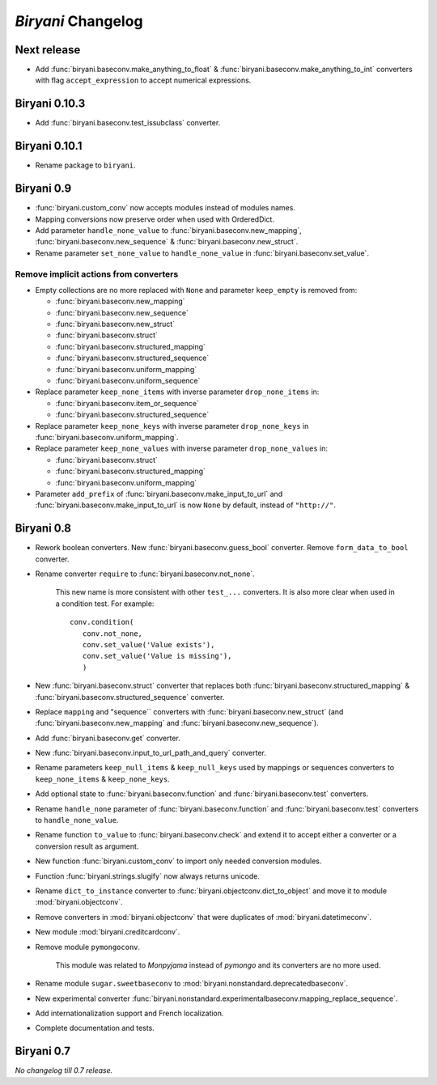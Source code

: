 *******************
*Biryani* Changelog
*******************


Next release
============

* Add :func:`biryani.baseconv.make_anything_to_float` & :func:`biryani.baseconv.make_anything_to_int` converters with
  flag ``accept_expression`` to accept numerical expressions.


Biryani 0.10.3
==============

* Add :func:`biryani.baseconv.test_issubclass` converter.


Biryani 0.10.1
==============

* Rename package to ``biryani``.


Biryani 0.9
===========

* :func:`biryani.custom_conv` now accepts modules instead of modules names.

* Mapping conversions now preserve order when used with OrderedDict.

* Add parameter ``handle_none_value`` to :func:`biryani.baseconv.new_mapping`, :func:`biryani.baseconv.new_sequence` &
  :func:`biryani.baseconv.new_struct`.

* Rename parameter ``set_none_value`` to ``handle_none_value`` in :func:`biryani.baseconv.set_value`.


Remove implicit actions from converters
---------------------------------------

* Empty collections are no more replaced with ``None`` and parameter ``keep_empty`` is removed from:

  * :func:`biryani.baseconv.new_mapping`

  * :func:`biryani.baseconv.new_sequence`

  * :func:`biryani.baseconv.new_struct`

  * :func:`biryani.baseconv.struct`

  * :func:`biryani.baseconv.structured_mapping`

  * :func:`biryani.baseconv.structured_sequence`

  * :func:`biryani.baseconv.uniform_mapping`

  * :func:`biryani.baseconv.uniform_sequence`

* Replace parameter ``keep_none_items`` with inverse parameter ``drop_none_items`` in:

  * :func:`biryani.baseconv.item_or_sequence`

  * :func:`biryani.baseconv.structured_sequence`

* Replace parameter ``keep_none_keys`` with inverse parameter ``drop_none_keys`` in
  :func:`biryani.baseconv.uniform_mapping`.

* Replace parameter ``keep_none_values`` with inverse parameter ``drop_none_values`` in:

  * :func:`biryani.baseconv.struct`

  * :func:`biryani.baseconv.structured_mapping`

  * :func:`biryani.baseconv.uniform_mapping`

* Parameter ``add_prefix`` of :func:`biryani.baseconv.make_input_to_url` and :func:`biryani.baseconv.make_input_to_url`
  is now ``None`` by default, instead of ``"http://"``.


Biryani 0.8
===========

* Rework boolean converters. New :func:`biryani.baseconv.guess_bool` converter. Remove ``form_data_to_bool`` converter.

* Rename converter ``require`` to :func:`biryani.baseconv.not_none`.

    This new name is more consistent with other ``test_...`` converters.
    It is also more clear when used in a condition test. For example::

        conv.condition(
           conv.not_none,
           conv.set_value('Value exists'),
           conv.set_value('Value is missing'),
           )

* New :func:`biryani.baseconv.struct` converter that replaces both :func:`biryani.baseconv.structured_mapping` & :func:`biryani.baseconv.structured_sequence` converter.

* Replace ``mapping`` and "sequence`` converters with :func:`biryani.baseconv.new_struct` (and :func:`biryani.baseconv.new_mapping` and :func:`biryani.baseconv.new_sequence`).

* Add :func:`biryani.baseconv.get` converter.

* New :func:`biryani.baseconv.input_to_url_path_and_query` converter.

* Rename parameters ``keep_null_items`` & ``keep_null_keys`` used by mappings or sequences converters to ``keep_none_items`` & ``keep_none_keys``.

* Add optional state to :func:`biryani.baseconv.function` and :func:`biryani.baseconv.test` converters.

* Rename ``handle_none`` parameter of  :func:`biryani.baseconv.function` and :func:`biryani.baseconv.test` converters to ``handle_none_value``.

* Rename function ``to_value`` to :func:`biryani.baseconv.check` and extend it to accept either a converter or a conversion result as argument.

* New function :func:`biryani.custom_conv` to import only needed conversion modules.

* Function :func:`biryani.strings.slugify` now always returns unicode.

* Rename ``dict_to_instance`` converter to :func:`biryani.objectconv.dict_to_object` and move it to module :mod:`biryani.objectconv`.

* Remove converters in :mod:`biryani.objectconv` that were duplicates of :mod:`biryani.datetimeconv`.

* New module :mod:`biryani.creditcardconv`.

* Remove module ``pymongoconv``.

    This module was related to *Monpyjama* instead of *pymongo* and its converters are no more used.

* Rename module ``sugar.sweetbaseconv`` to :mod:`biryani.nonstandard.deprecatedbaseconv`.

* New experimental converter :func:`biryani.nonstandard.experimentalbaseconv.mapping_replace_sequence`.

* Add internationalization support and French localization.

* Complete documentation and tests.


Biryani 0.7
===========

*No changelog till 0.7 release.*
